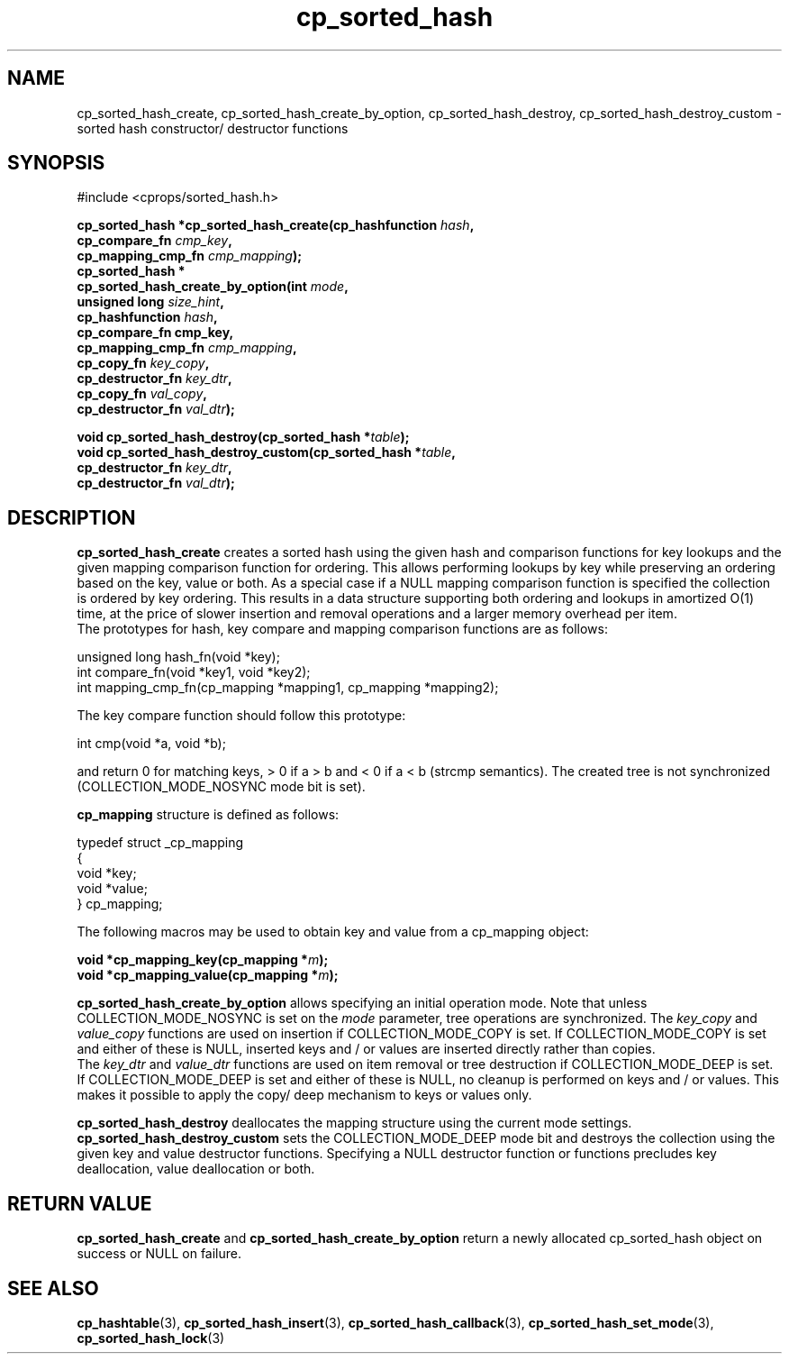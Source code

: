 .TH cp_sorted_hash 3 "SEPTEMBER 2006" libcprops.0.1.6 "libcprops - cp_sorted_hash"
.SH NAME
cp_sorted_hash_create, cp_sorted_hash_create_by_option, cp_sorted_hash_destroy,
cp_sorted_hash_destroy_custom \- sorted hash constructor/ destructor functions

.SH SYNOPSIS
#include <cprops/sorted_hash.h>
.sp

.BI "cp_sorted_hash *cp_sorted_hash_create(cp_hashfunction " hash ", 
.ti +38n
.BI "cp_compare_fn " cmp_key ", 
.ti +38n
.BI "cp_mapping_cmp_fn " cmp_mapping ");
.br
.BI "cp_sorted_hash *
.ti +5n
.BI "cp_sorted_hash_create_by_option(int " mode ", 
.ti +37n
.BI "unsigned long " size_hint ",
.ti +37n
.BI "cp_hashfunction " hash ", 
.ti +37n
.BI "cp_compare_fn cmp_key, 
.ti +37n
.BI "cp_mapping_cmp_fn " cmp_mapping ", 
.ti +37n
.BI "cp_copy_fn " key_copy ", 
.ti +37n
.BI "cp_destructor_fn " key_dtr ",
.ti +37n
.BI "cp_copy_fn " val_copy ", 
.ti +37n
.BI "cp_destructor_fn " val_dtr ");
.sp
.BI "void cp_sorted_hash_destroy(cp_sorted_hash *" table ");
.br
.BI "void cp_sorted_hash_destroy_custom(cp_sorted_hash *" table ", 
.ti +35n
.BI "cp_destructor_fn " key_dtr ",
.ti +35n
.BI "cp_destructor_fn " val_dtr ");

.SH DESCRIPTION
.B cp_sorted_hash_create
creates a sorted hash using the given hash and comparison functions for key
lookups and the given mapping comparison function for ordering. This allows
performing lookups by key while preserving an ordering based on the key, value
or both. As a special case if a NULL mapping comparison function is specified 
the collection is ordered by key ordering. This results in a data structure 
supporting both ordering and lookups in amortized O(1) time, at the price of 
slower insertion and removal operations and a larger memory overhead per item. 
.br 
The prototypes for hash, key compare and mapping comparison functions are as 
follows:

.nf
unsigned long hash_fn(void *key);
int compare_fn(void *key1, void *key2);
int mapping_cmp_fn(cp_mapping *mapping1, cp_mapping *mapping2);
.fi

The key compare function should follow this prototype:

.nf
  int cmp(void *a, void *b);
.fi

and return 0 for matching keys, > 0 if a > b and < 0 if a < b (strcmp
semantics). The created tree is not synchronized (COLLECTION_MODE_NOSYNC mode
bit is set).
.sp
.B cp_mapping
structure is defined as follows:

.nf
typedef struct _cp_mapping
{
    void *key;
    void *value;
} cp_mapping;
.fi

The following macros may be used to obtain key and value from a cp_mapping 
object:

.BI "void *cp_mapping_key(cp_mapping *" m ");
.br
.BI "void *cp_mapping_value(cp_mapping *" m ");


.sp
.B cp_sorted_hash_create_by_option
allows specifying an initial operation mode. Note that unless
COLLECTION_MODE_NOSYNC is set on the
.I mode
parameter, tree operations are synchronized. The
.I key_copy
and
.I value_copy
functions are used on insertion if COLLECTION_MODE_COPY is set. If
COLLECTION_MODE_COPY is set and either of these is NULL, inserted keys and / or
values are inserted directly rather than copies.
.br
The
.I key_dtr
and
.I value_dtr
functions are used on item removal or tree destruction if COLLECTION_MODE_DEEP
is set. If COLLECTION_MODE_DEEP is set and either of these is NULL, no cleanup
is performed on keys and / or values. This makes it possible to apply the copy/
deep mechanism to keys or values only.
.sp
.B cp_sorted_hash_destroy
deallocates the mapping structure using the current mode settings.
.B cp_sorted_hash_destroy_custom
sets the COLLECTION_MODE_DEEP mode bit and destroys the collection using the 
given key and value destructor functions. Specifying a NULL destructor 
function or functions precludes key deallocation, value deallocation or both.

.SH RETURN VALUE
.B cp_sorted_hash_create
and
.B cp_sorted_hash_create_by_option
return a newly allocated cp_sorted_hash object on success or NULL on failure.

.SH SEE ALSO
.BR cp_hashtable (3), 
.BR cp_sorted_hash_insert (3), 
.BR cp_sorted_hash_callback (3), 
.BR cp_sorted_hash_set_mode (3), 
.BR cp_sorted_hash_lock (3) 
